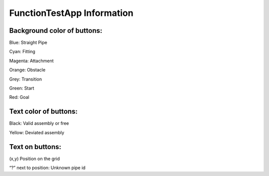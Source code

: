 FunctionTestApp Information
=============================

Background color of buttons:
****************************
Blue: Straight Pipe

Cyan: Fitting

Magenta: Attachment

Orange: Obstacle

Grey: Transition

Green: Start

Red: Goal


Text color of buttons:
***********************
Black: Valid assembly or free

Yellow: Deviated assembly

Text on buttons:
****************
(x,y) Position on the grid

“?” next to position: Unknown pipe id

